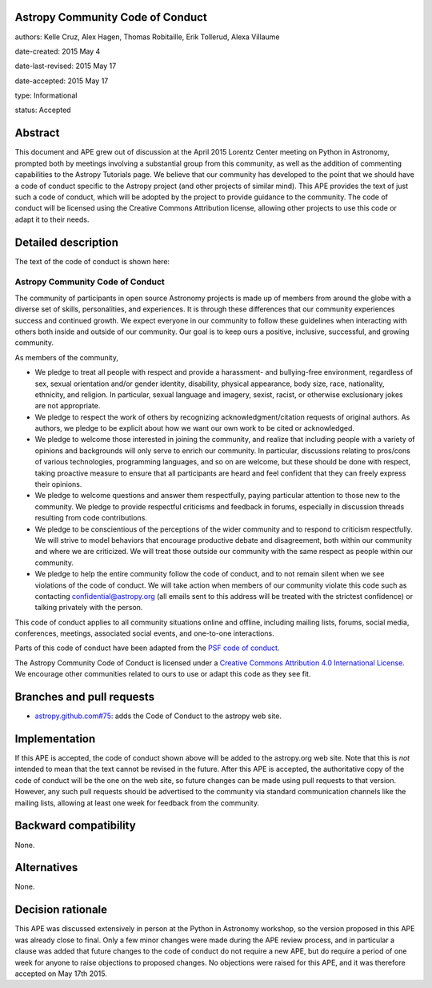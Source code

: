 Astropy Community Code of Conduct
---------------------------------

authors: Kelle Cruz, Alex Hagen, Thomas Robitaille, Erik Tollerud, Alexa Villaume

date-created: 2015 May 4

date-last-revised: 2015 May 17

date-accepted: 2015 May 17

type: Informational

status: Accepted

Abstract
--------

This document and APE grew out of discussion at the April 2015 Lorentz Center
meeting on Python in Astronomy, prompted both by meetings involving a
substantial group from this community, as well as the addition of commenting
capabilities to the Astropy Tutorials page.  We believe that our community has
developed to the point that we should have a code of conduct specific to the
Astropy project (and other projects of similar mind).  This APE provides the
text of just such a code of conduct, which will be adopted by the project to
provide guidance to the community. The code of conduct will be licensed using
the Creative Commons Attribution license, allowing other projects to use this
code or adapt it to their needs.


Detailed description
--------------------

The text of the code of conduct is shown here:

Astropy Community Code of Conduct
=================================

The community of participants in open source Astronomy projects is made up of members from around the globe with a diverse set of skills, personalities, and experiences. It is through these differences that our community experiences success and continued growth. We expect everyone in our community to follow these guidelines when interacting with others both inside and outside of our community. Our goal is to keep ours a positive, inclusive, successful, and growing community.

As members of the community,

* We pledge to treat all people with respect and provide a harassment- and bullying-free environment, regardless of sex, sexual orientation and/or gender identity, disability, physical appearance, body size, race, nationality, ethnicity, and religion. In particular, sexual language and imagery, sexist, racist, or otherwise exclusionary jokes are not appropriate.
* We pledge to respect the work of others by recognizing acknowledgment/citation requests of original authors. As authors, we pledge to be explicit about how we want our own work to be cited or acknowledged.
* We pledge to welcome those interested in joining the community, and realize that including people with a variety of opinions and backgrounds will only serve to enrich our community. In particular, discussions relating to pros/cons of various technologies, programming languages, and so on are welcome, but these should be done with respect, taking proactive measure to ensure that all participants are heard and feel confident that they can freely express their opinions.
* We pledge to welcome questions and answer them respectfully, paying particular attention to those new to the community. We pledge to provide respectful criticisms and feedback in forums, especially in discussion threads resulting from code contributions.
* We pledge to be conscientious of the perceptions of the wider community and to respond to criticism respectfully. We will strive to model behaviors that encourage productive debate and disagreement, both within our community and where we are criticized. We will treat those outside our community with the same respect as people within our community.
* We pledge to help the entire community follow the code of conduct, and to not remain silent when we see violations of the code of conduct. We will take action when members of our community violate this code such as contacting confidential@astropy.org (all emails sent to this address will be treated with the strictest confidence) or talking privately with the person.

This code of conduct applies to all community situations online and offline, including mailing lists, forums, social media, conferences, meetings, associated social events, and one-to-one interactions.

Parts of this code of conduct have been adapted from the `PSF code of conduct <https://www.python.org/psf/codeofconduct/>`_.

The Astropy Community Code of Conduct is licensed under a `Creative Commons Attribution 4.0 International License <http://creativecommons.org/licenses/by/4.0/>`_. We encourage other  communities related to ours to use or adapt this code as they see fit.


Branches and pull requests
--------------------------

* `astropy.github.com#75 <https://github.com/astropy/astropy.github.com/pull/75>`_: adds the Code of Conduct to the astropy web site.


Implementation
--------------

If this APE is accepted, the code of conduct shown above will be added to the
astropy.org web site.  Note that this is *not* intended to mean that the text
cannot be revised in the future. After this APE is accepted, the authoritative
copy of the code of conduct will be the one on the web site, so future changes
can be made using pull requests to that version.  However, any such pull
requests should be advertised to the community via standard communication
channels like the mailing lists, allowing at least one week for feedback from
the community.



Backward compatibility
----------------------

None.


Alternatives
------------

None.


Decision rationale
------------------

This APE was discussed extensively in person at the Python in Astronomy
workshop, so the version proposed in this APE was already close to final.
Only a few minor changes were made during the APE review process, and in
particular a clause was added that future changes to the code of conduct do
not require a new APE, but do require a period of one week for anyone to
raise objections to proposed changes. No objections were raised for this APE,
and it was therefore accepted on May 17th 2015.
